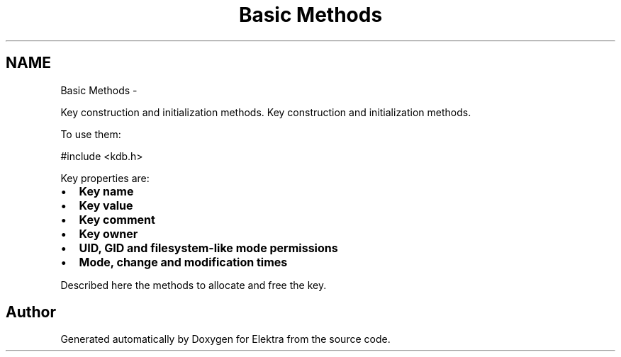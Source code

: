 .TH "Basic Methods" 3 "Sat Dec 21 2013" "Version 0.8.4" "Elektra" \" -*- nroff -*-
.ad l
.nh
.SH NAME
Basic Methods \- 
.PP
Key construction and initialization methods\&.  
Key construction and initialization methods\&. 

To use them: 
.PP
.nf
#include <kdb\&.h>

.fi
.PP
.PP
Key properties are:
.IP "\(bu" 2
\fBKey name \fP
.IP "\(bu" 2
\fBKey value \fP
.IP "\(bu" 2
\fBKey comment \fP
.IP "\(bu" 2
\fBKey owner \fP
.IP "\(bu" 2
\fBUID, GID and filesystem-like mode permissions \fP
.IP "\(bu" 2
\fBMode, change and modification times \fP
.PP
.PP
Described here the methods to allocate and free the key\&. 
.SH "Author"
.PP 
Generated automatically by Doxygen for Elektra from the source code\&.
